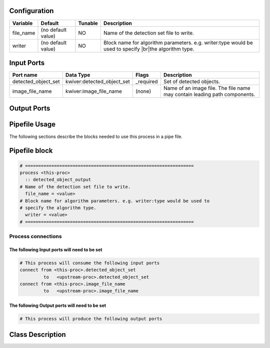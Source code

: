   .. |br| raw:: html

   <br />

Configuration
-------------

.. csv-table::
   :header: "Variable", "Default", "Tunable", "Description"
   :align: left
   :widths: auto

   "file_name", "(no default value)", "NO", "Name of the detection set file to write."
   "writer", "(no default value)", "NO", "Block name for algorithm parameters. e.g. writer:type would be used to specify |br|\ the algorithm type."

Input Ports
-----------

.. csv-table::
   :header: "Port name", "Data Type", "Flags", "Description"
   :align: left
   :widths: auto

   "detected_object_set", "kwiver:detected_object_set", "_required", "Set of detected objects."
   "image_file_name", "kwiver:image_file_name", "(none)", "Name of an image file. The file name may contain leading path components."

Output Ports
------------

.. csv-table::
   :header: "Port name", "Data Type", "Flags", "Description"
   :align: left
   :widths: auto


Pipefile Usage
--------------

The following sections describe the blocks needed to use this process in a pipe file.

Pipefile block
--------------

.. code::

 # ================================================================
 process <this-proc>
   :: detected_object_output
 # Name of the detection set file to write.
   file_name = <value>
 # Block name for algorithm parameters. e.g. writer:type would be used to
 # specify the algorithm type.
   writer = <value>
 # ================================================================

Process connections
~~~~~~~~~~~~~~~~~~~

The following Input ports will need to be set
^^^^^^^^^^^^^^^^^^^^^^^^^^^^^^^^^^^^^^^^^^^^^
.. code::

 # This process will consume the following input ports
 connect from <this-proc>.detected_object_set
          to   <upstream-proc>.detected_object_set
 connect from <this-proc>.image_file_name
          to   <upstream-proc>.image_file_name

The following Output ports will need to be set
^^^^^^^^^^^^^^^^^^^^^^^^^^^^^^^^^^^^^^^^^^^^^^
.. code::

 # This process will produce the following output ports

Class Description
-----------------

.. doxygenclass:: kwiver::detected_object_output_process
   :project: kwiver
   :members:

